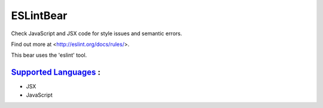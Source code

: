**ESLintBear**
==============

Check JavaScript and JSX code for style issues and semantic errors.

Find out more at <http://eslint.org/docs/rules/>.

This bear uses the 'eslint' tool.

`Supported Languages <../README.rst>`_ :
-----

* JSX
* JavaScript

